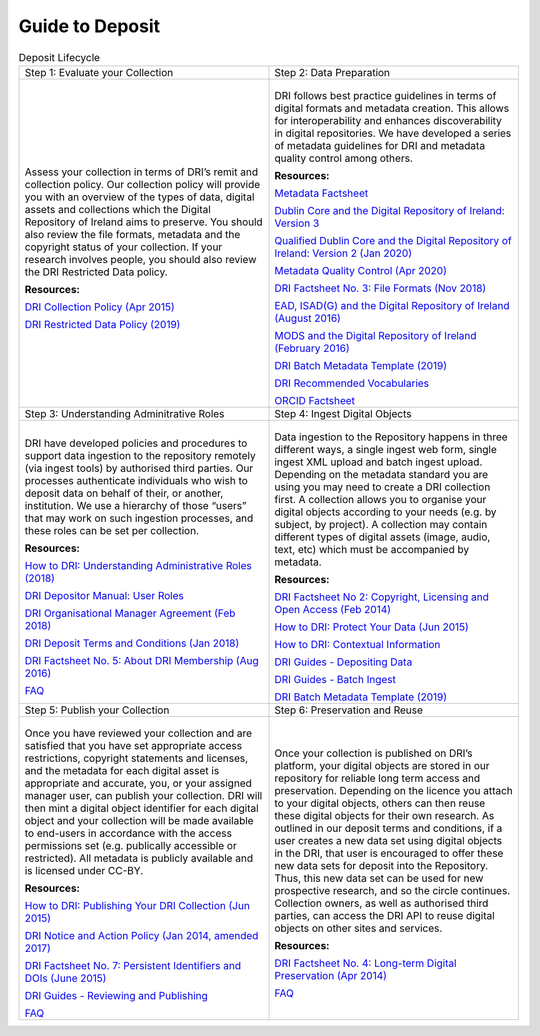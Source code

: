 Guide to Deposit
================

.. table:: Deposit Lifecycle
    :widths: 50 50

    +-----------------------------------------------+-----------------------------------------------+
    | Step 1: Evaluate your Collection              | Step 2: Data Preparation                      |
    +-----------------------------------------------+-----------------------------------------------+
    | .. figure:: images/guide-1.png                | .. figure:: images/guide-2.png                |
    |    :alt: Collection evaluation                |    :alt: Data Preparation                     |
    |                                               |                                               |
    | Assess your collection in terms               | DRI follows best practice guidelines          |
    | of DRI’s remit and collection policy.         | in terms of digital formats and metadata      |
    | Our collection policy will provide            | creation. This allows for                     |
    | you with an overview of the types of          | interoperability and enhances                 |
    | data, digital assets and collections          | discoverability in digital repositories.      |
    | which the Digital Repository of               | We have developed a series of metadata        |
    | Ireland aims to preserve. You should          | guidelines for DRI and metadata quality       |
    | also review the file formats,                 | control among others.                         |
    | metadata and the copyright status of          |                                               |
    | your collection. If your research             | **Resources:**                                |
    | involves people, you should also              |                                               |
    | review the DRI Restricted Data policy.        | `Metadata Factsheet                           |
    |                                               | <https://doi.org/10.7486/DRI.bz60sj10d>`_     |
    |                                               |                                               |
    | **Resources:**                                |                                               |
    |                                               | `Dublin Core and the Digital Repository       |
    | `DRI Collection Policy (Apr 2015)             | of Ireland: Version 3                         |
    | <https://doi.org/10.7486/DRI.s465jx541>`_     | <https://doi.org/10.7486/DRI.2z119b06h>`_     |
    |                                               |                                               |
    | `DRI Restricted Data Policy (2019)            | `Qualified Dublin Core and the Digital        |
    | <https://doi.org/10.7486/DRI.8623xk58w>`_     | Repository of Ireland: Version 2 (Jan 2020)   |
    |                                               | <https://doi.org/10.7486/DRI.3198b690b>`_     |
    |                                               |                                               |
    |                                               | `Metadata Quality Control (Apr 2020)          |
    |                                               | <https://doi.org/10.7486/DRI.c821w6752>`_     |
    |                                               |                                               |
    |                                               | `DRI Factsheet No. 3: File Formats            |
    |                                               | (Nov 2018)                                    |
    |                                               | <https://doi.org/10.7486/DRI.jw82mv08x>`_     |
    |                                               |                                               |
    |                                               | `EAD, ISAD(G) and the Digital Repository      |
    |                                               | of Ireland (August 2016)                      |
    |                                               | <https://doi.org/10.7486/DRI.rj43ck28s>`_     |
    |                                               |                                               |
    |                                               | `MODS and the Digital Repository of Ireland   |
    |                                               | (February 2016)                               |
    |                                               | <https://doi.org/10.7486/DRI.rr17fb96g>`_     |
    |                                               |                                               |
    |                                               | `DRI Batch Metadata Template (2019)           |
    |                                               | <https://doi.org/10.7486/DRI.qn603p95v>`_     |
    |                                               |                                               |
    |                                               | `DRI Recommended Vocabularies                 |
    |                                               | <https://dri.ie/vocabularies>`_               |
    |                                               |                                               |
    |                                               | `ORCID Factsheet                              |
    |                                               | <https://dri.ie/>`_                           |
    +-----------------------------------------------+-----------------------------------------------+
    | Step 3: Understanding Adminitrative Roles     | Step 4: Ingest Digital Objects                |
    +-----------------------------------------------+-----------------------------------------------+
    | .. figure:: images/guide-3.png                | .. figure:: images/guide-4.png                |
    |    :alt: Adminitrative Roles                  |    :alt: Ingesting Digital Objects            |
    |                                               |                                               |
    | DRI have developed policies and procedures    | Data ingestion to the Repository happens      |
    | to support data ingestion to the repository   | in three different ways, a single ingest      |
    | remotely (via ingest tools) by authorised     | web form, single ingest XML upload and        |
    | third parties. Our processes authenticate     | batch ingest upload. Depending on the         |
    | individuals who wish to deposit data on       | metadata standard you are using you may       |
    | behalf of their, or another, institution.     | need to create a DRI collection first. A      |
    | We use a hierarchy of those “users” that      | collection allows you to organise your        |
    | may work on such ingestion processes, and     | digital objects according to your needs       |
    | these roles can be set per collection.        | (e.g. by subject, by project). A              |
    |                                               | collection may contain different types of     |
    | **Resources:**                                | digital assets (image, audio, text, etc)      |
    |                                               | which must be accompanied by metadata.        |
    | `How to DRI: Understanding Administrative     |                                               |
    | Roles (2018)                                  | **Resources:**                                |
    | <https://doi.org/10.7486/DRI.2z1195209>`_     |                                               |
    |                                               | `DRI Factsheet No 2: Copyright, Licensing     |
    | `DRI Depositor Manual: User Roles             | and Open Access (Feb 2014)                    |
    | <https://guides.dri.ie/depositor-guide/       | <https://doi.org/10.7486/DRI.rb699s72v>`_     |
    | 01-1-roles.html>`_                            |                                               |
    |                                               | `How to DRI: Protect Your Data (Jun 2015)     |
    | `DRI Organisational Manager Agreement         | <https://doi.org/10.7486/DRI.t148tz10k>`_     |
    | (Feb 2018)                                    |                                               |
    | <https://doi.org/10.7486/DRI.zk527x75s>`_     | `How to DRI: Contextual Information           |
    |                                               | <https://doi.org/10.7486/DRI.sn00qc64j>`_     |
    | `DRI Deposit Terms and Conditions (Jan 2018)  |                                               |
    | <https://doi.org/10.7486/DRI.1544r4085>`_     | `DRI Guides - Depositing Data                 |
    |                                               | <https://guides.dri.ie/depositor-guide/       |
    | `DRI Factsheet No. 5: About DRI Membership    | 02-2-adding.html#>`_                          |
    | (Aug 2016)                                    |                                               |
    | <https://doi.org/10.7486/DRI.rv04g792m>`_     | `DRI Guides - Batch Ingest <https://guides.   |
    |                                               | dri.ie/demos/01-batch-ingest.html>`_          |
    | `FAQ                                          |                                               |
    | <https://repository.dri.ie/pages/about_faq>`_ | `DRI Batch Metadata Template (2019)           |
    |                                               | <https://doi.org/10.7486/DRI.qn603p95v>`_     |
    +-----------------------------------------------+-----------------------------------------------+
    | Step 5: Publish your Collection               | Step 6: Preservation and Reuse                |
    +-----------------------------------------------+-----------------------------------------------+
    | .. figure:: images/guide-5.png                | .. figure:: images/guide-6.png                |
    |    :alt: Publishing your collection           |    :alt: Preservation and Reuse               |
    |                                               |                                               |
    | Once you have reviewed your collection and    | Once your collection is published on DRI’s    |
    | are satisfied that you have set appropriate   | platform, your digital objects are stored in  |
    | access restrictions, copyright statements and | our repository for reliable long term access  |
    | licenses, and the metadata for each digital   | and preservation. Depending on the licence    |
    | asset is appropriate and accurate, you, or    | you attach to your digital objects, others    |
    | your assigned manager user, can publish your  | can then reuse these digital objects for      |
    | collection. DRI will then mint a digital      | their own research. As outlined in our        |
    | object identifier for each digital object     | deposit terms and conditions, if a user       |
    | and your collection will be made available to | creates a new data set using digital objects  |
    | end-users in accordance with the access       | in the DRI, that user is encouraged to offer  |
    | permissions set (e.g. publically accessible   | these new data sets for deposit into the      |
    | or restricted). All metadata is publicly      | Repository. Thus, this new data set can be    |
    | available and is licensed under CC-BY.        | used for new prospective research, and so the |
    |                                               | circle continues. Collection owners, as well  |
    | **Resources:**                                | as authorised third parties, can access the   |
    |                                               | DRI API to reuse digital objects on other     |
    | `How to DRI: Publishing Your DRI Collection   | sites and services.                           |
    | (Jun 2015)                                    |                                               |
    | <https://doi.org/10.7486/DRI.t435vt94n>`_     | **Resources:**                                |
    |                                               |                                               |
    | `DRI Notice and Action Policy (Jan 2014,      | `DRI Factsheet No. 4: Long-term Digital       |
    | amended 2017)                                 | Preservation (Apr 2014)                       |
    | <https://doi.org/10.7486/DRI.vh5499702>`_     | <https://doi.org/10.7486/DRI.rr17fc082-1>`_   |
    |                                               |                                               |
    | `DRI Factsheet No. 7: Persistent Identifiers  | `FAQ                                          |
    | and DOIs (June 2015)                          | <https://repository.dri.ie/pages/about_faq>`_ |
    | <https://doi.org/10.7486/DRI.s752kt28n>`_     |                                               |
    |                                               |                                               |
    | `DRI Guides - Reviewing and Publishing        |                                               |
    | <https://guides.dri.ie/depositor-guide/       |                                               |
    | 04-review-and-publish.html>`_                 |                                               |
    |                                               |                                               |
    | `FAQ                                          |                                               |
    | <https://repository.dri.ie/pages/about_faq>`_ |                                               |
    +-----------------------------------------------+-----------------------------------------------+



